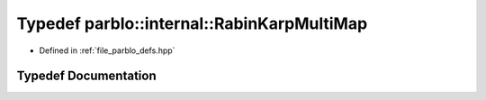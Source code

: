 .. _exhale_typedef_namespaceparblo_1_1internal_1aece1277f86a5d776b374894d611a90d5:

Typedef parblo::internal::RabinKarpMultiMap
===========================================

- Defined in :ref:`file_parblo_defs.hpp`


Typedef Documentation
---------------------


.. doxygentypedef:: parblo::internal::RabinKarpMultiMap
   :project: parblo